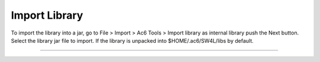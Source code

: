 ==============
Import Library
==============

To import the library into a jar, go to File > Import > Ac6 Tools >
Import library as internal library push the Next button. Select the
library jar file to import. If the library is unpacked into
$HOME/.ac6/SW4L/libs by default.

--------------

